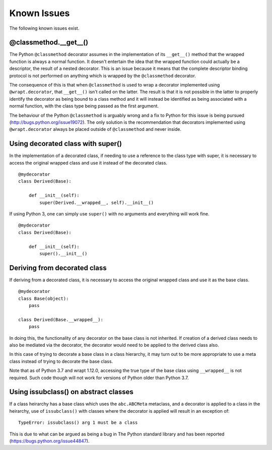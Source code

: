 Known Issues
============

The following known issues exist.

@classmethod.\_\_get\_\_()
--------------------------

The Python ``@classmethod`` decorator assumes in the implementation of its
``__get__()`` method that the wrapped function is always a normal function.
It doesn't entertain the idea that the wrapped function could actually be a
descriptor, the result of a nested decorator. This is an issue because it
means that the complete descriptor binding protocol is not performed on
anything which is wrapped by the ``@classmethod`` decorator.

The consequence of this is that when ``@classmethod`` is used to wrap a
decorator implemented using ``@wrapt.decorator``, that ``__get__()`` isn't
called on the latter. The result is that it is not possible in the latter
to properly identify the decorator as being bound to a class method and
it will instead be identified as being associated with a normal function,
with the class type being passed as the first argument.

The behaviour of the Python ``@classmethod`` is arguably wrong and a fix to
Python for this issue is being pursued (http://bugs.python.org/issue19072).
The only solution is the recommendation that decorators implemented using
``@wrapt.decorator`` always be placed outside of ``@classmethod`` and never
inside.

Using decorated class with super()
----------------------------------

In the implementation of a decorated class, if needing to use a reference
to the class type with super, it is necessary to access the original
wrapped class and use it instead of the decorated class.

::

    @mydecorator
    class Derived(Base):

        def __init__(self):
            super(Derived.__wrapped__, self).__init__()

If using Python 3, one can simply use ``super()`` with no arguments and
everything will work fine.

::

    @mydecorator
    class Derived(Base):

        def __init__(self):
            super().__init__()


Deriving from decorated class
-----------------------------

If deriving from a decorated class, it is necessary to access the original
wrapped class and use it as the base class.

::

    @mydecorator
    class Base(object):
        pass

    class Derived(Base.__wrapped__):
        pass

In doing this, the functionality of any decorator on the base class is not
inherited. If creation of a derived class needs to also be mediated via the
decorator, the decorator would need to be applied to the derived class also.

In this case of trying to decorate a base class in a class hierarchy, it
may turn out to be more appropriate to use a meta class instead of trying
to decorate the base class.

Note that as of Python 3.7 and wrapt 1.12.0, accessing the true type of the
base class using ``__wrapped__`` is not required. Such code though will not
work for versions of Python older than Python 3.7.

Using issubclass() on abstract classes
--------------------------------------

If a class heirarchy has a base class which uses the ``abc.ABCMeta``
metaclass, and a decorator is applied to a class in the heirarchy, use of
``issubclass()`` with classes where the decorator is applied will result in
an exception of:

::

    TypeError: issubclass() arg 1 must be a class

This is due to what can be argued as being a bug in The Python standard
library and has been reported (https://bugs.python.org/issue44847).
